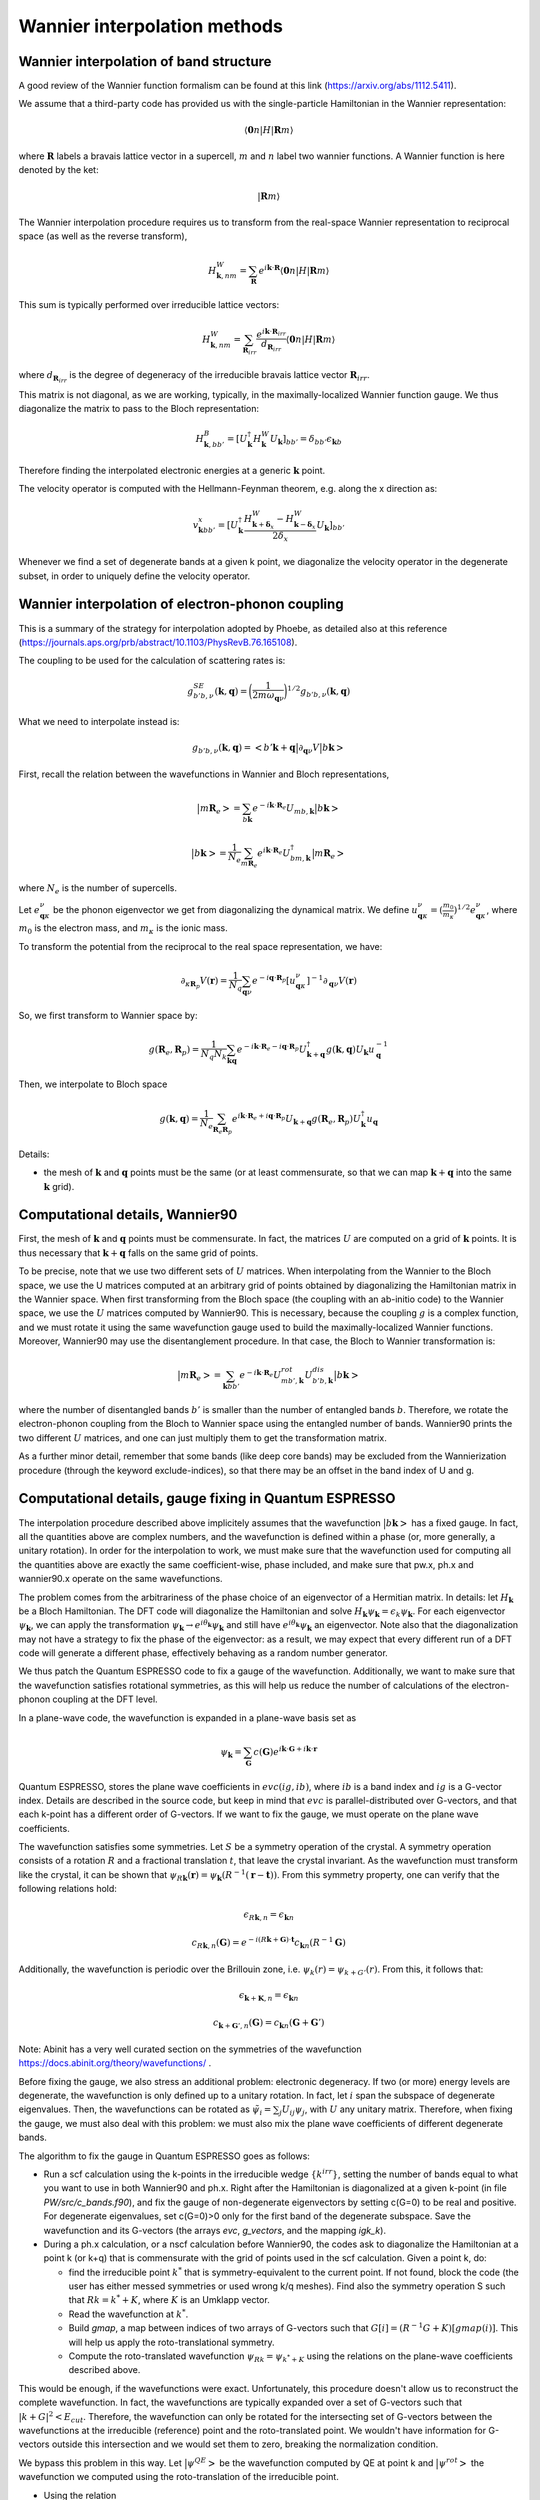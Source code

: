 Wannier interpolation methods
=============================

Wannier interpolation of band structure
---------------------------------------

A good review of the Wannier function formalism can be found at this link (https://arxiv.org/abs/1112.5411).

We assume that a third-party code has provided us with the single-particle Hamiltonian in the Wannier representation:

.. math::
   \langle \boldsymbol{0}n | H | \boldsymbol{R} m \rangle

where :math:`\boldsymbol{R}` labels a bravais lattice vector in a supercell, :math:`m` and :math:`n` label two wannier functions.
A Wannier function is here denoted by the ket:

.. math::
   | \boldsymbol{R} m \rangle


The Wannier interpolation procedure requires us to transform from the real-space Wannier representation to reciprocal space (as well as the reverse transform),

.. math::
   H_{\boldsymbol{k},nm}^W = \sum_{\boldsymbol{R}} e^{i \boldsymbol{k} \cdot \boldsymbol{R}} \langle \boldsymbol{0}n | H | \boldsymbol{R} m \rangle

This sum is typically performed over irreducible lattice vectors:

.. math::
   H_{\boldsymbol{k},nm}^W = \sum_{\boldsymbol{R}_{irr}} \frac{e^{i \boldsymbol{k} \cdot \boldsymbol{R}_{irr}} }{ d_{\boldsymbol{R}_{irr}}} \langle \boldsymbol{0} n | H | \boldsymbol{R} m \rangle

where :math:`d_{\boldsymbol{R}_{irr}}` is the degree of degeneracy of the irreducible bravais lattice vector :math:`\boldsymbol{R}_{irr}`.

This matrix is not diagonal, as we are working, typically, in the maximally-localized Wannier function gauge.
We thus diagonalize the matrix to pass to the Bloch representation:

.. math::
   H_{\boldsymbol{k},bb'}^B = [U_{\boldsymbol{k}}^\dagger H_{\boldsymbol{k}}^W U_{\boldsymbol{k}}]_{bb'} = \delta_{bb'} \epsilon_{\boldsymbol{k}b}

Therefore finding the interpolated electronic energies at a generic :math:`\boldsymbol{k}` point.

The velocity operator is computed with the Hellmann-Feynman theorem, e.g. along the x direction as:

.. math::
   v^x_{\boldsymbol{k}bb'} = [U_{\boldsymbol{k}}^\dagger \frac{H_{\boldsymbol{k}+\boldsymbol{\delta}_x}^W-H_{\boldsymbol{k}-\boldsymbol{\delta}_x}^W}{2 \delta_x} U_{\boldsymbol{k}}]_{bb'}

Whenever we find a set of degenerate bands at a given k point, we diagonalize the velocity operator in the degenerate subset, in order to uniquely define the velocity operator.





Wannier interpolation of electron-phonon coupling
-------------------------------------------------

This is a summary of the strategy for interpolation adopted by Phoebe, as detailed also at this reference (https://journals.aps.org/prb/abstract/10.1103/PhysRevB.76.165108).

The coupling to be used for the calculation of scattering rates is:

.. math::
   g^{SE}_{b'b,\nu} (\boldsymbol{k},\boldsymbol{q}) = \bigg( \frac{1}{2 m \omega_{\boldsymbol{q}\nu}} \bigg)^{1/2} g_{b'b,\nu} (\boldsymbol{k},\boldsymbol{q})


What we need to interpolate instead is:

.. math::
   g_{b'b,\nu} (\boldsymbol{k},\boldsymbol{q}) = \big<b'\boldsymbol{k}+\boldsymbol{q} \big| \partial_{\boldsymbol{q}\nu}V \big| b\boldsymbol{k} \big>


First, recall the relation between the wavefunctions in Wannier and Bloch representations,

.. math::
   \big|m\boldsymbol{R}_e\big> = \sum_{b\boldsymbol{k}} e^{-i\boldsymbol{k}\cdot\boldsymbol{R}_e} U_{mb,\boldsymbol{k}} \big|b\boldsymbol{k}\big>


.. math::
   \big|b\boldsymbol{k}\big> = \frac{1}{N_e} \sum_{m\boldsymbol{R}_e} e^{i\boldsymbol{k}\cdot\boldsymbol{R}_e} U_{bm,\boldsymbol{k}}^\dagger \big|m\boldsymbol{R}_e\big>

where :math:`N_e` is the number of supercells.



Let :math:`e_{\boldsymbol{q}\kappa}^{\nu}` be the phonon eigenvector we get from diagonalizing the dynamical matrix.
We define :math:`u_{\boldsymbol{q}\kappa}^{\nu} = (\frac{m_0}{m_{\kappa}})^{1/2} e_{\boldsymbol{q}\kappa}^{\nu}`, where :math:`m_0` is the electron mass, and :math:`m_{\kappa}` is the ionic mass.

To transform the potential from the reciprocal to the real space representation, we have:

.. math::
   \partial_{\kappa \boldsymbol{R}_p} V(\boldsymbol{r})
   =
   \frac{1}{N_q}
   \sum_{\boldsymbol{q}\nu} e^{-i\boldsymbol{q}\cdot\boldsymbol{R}_p} [u_{\boldsymbol{q}\kappa}^{\nu}]^{-1} \partial_{\boldsymbol{q}\nu} V(\boldsymbol{r})



So, we first transform to Wannier space by:

.. math::
   g(\boldsymbol{R}_e,\boldsymbol{R}_p)
   =
   \frac{1}{N_q N_k}
   \sum_{\boldsymbol{k}\boldsymbol{q}} e^{-i\boldsymbol{k}\cdot\boldsymbol{R}_e-i\boldsymbol{q}\cdot\boldsymbol{R}_p} U_{\boldsymbol{k}+\boldsymbol{q}}^\dagger g(\boldsymbol{k},\boldsymbol{q}) U_{\boldsymbol{k}} u_{\boldsymbol{q}}^{-1}


Then, we interpolate to Bloch space

.. math::
   g(\boldsymbol{k},\boldsymbol{q})
   =
   \frac{1}{N_e}
   \sum_{\boldsymbol{R}_e \boldsymbol{R}_p} e^{i\boldsymbol{k}\cdot\boldsymbol{R}_e+i\boldsymbol{q}\cdot\boldsymbol{R}_p} U_{\boldsymbol{k}+\boldsymbol{q}} g(\boldsymbol{R}_e,\boldsymbol{R}_p) U_{\boldsymbol{k}}^\dagger u_{\boldsymbol{q}}



Details:

* the mesh of :math:`\boldsymbol{k}` and :math:`\boldsymbol{q}` points must be the same (or at least commensurate, so that we can map :math:`\boldsymbol{k}+\boldsymbol{q}` into the same :math:`\boldsymbol{k}` grid).






Computational details, Wannier90
--------------------------------

First, the mesh of :math:`\boldsymbol{k}` and :math:`\boldsymbol{q}` points must be commensurate.
In fact, the matrices :math:`U` are computed on a grid of :math:`\boldsymbol{k}` points.
It is thus necessary that :math:`\boldsymbol{k}+\boldsymbol{q}` falls on the same grid of points.


To be precise, note that we use two different sets of :math:`U` matrices.
When interpolating from the Wannier to the Bloch space, we use the U matrices computed at an arbitrary grid of points obtained by diagonalizing the Hamiltonian matrix in the Wannier space.
When first transforming from the Bloch space (the coupling with an ab-initio code) to the Wannier space, we use the :math:`U` matrices computed by Wannier90.
This is necessary, because the coupling :math:`g` is a complex function, and we must rotate it using the same wavefunction gauge used to build the maximally-localized Wannier functions.
Moreover, Wannier90 may use the disentanglement procedure.
In that case, the Bloch to Wannier transformation is:

.. math::
   \big|m\boldsymbol{R}_e\big> = \sum_{\boldsymbol{k} b b'} e^{-i\boldsymbol{k}\cdot\boldsymbol{R}_e} U^{rot}_{mb',\boldsymbol{k}} U^{dis}_{b'b,\boldsymbol{k}} \big|b\boldsymbol{k}\big>

where the number of disentangled bands :math:`b'` is smaller than the number of entangled bands :math:`b`.
Therefore, we rotate the electron-phonon coupling from the Bloch to Wannier space using the entangled number of bands.
Wannier90 prints the two different :math:`U` matrices, and one can just multiply them to get the transformation matrix.

As a further minor detail, remember that some bands (like deep core bands) may be excluded from the Wannierization procedure (through the keyword exclude-indices), so that there may be an offset in the band index of U and g.



Computational details, gauge fixing in Quantum ESPRESSO
-------------------------------------------------------

The interpolation procedure described above implicitely assumes that the wavefunction :math:`\big|b\boldsymbol{k}\big>` has a fixed gauge.
In fact, all the quantities above are complex numbers, and the wavefunction is defined within a phase (or, more generally, a unitary rotation).
In order for the interpolation to work, we must make sure that the wavefunction used for computing all the quantities above are exactly the same coefficient-wise, phase included, and make sure that pw.x, ph.x and wannier90.x operate on the same wavefunctions.

The problem comes from the arbitrariness of the phase choice of an eigenvector of a Hermitian matrix.
In details: let :math:`H_{\boldsymbol{k}}` be a Bloch Hamiltonian.
The DFT code will diagonalize the Hamiltonian and solve :math:`H_{\boldsymbol{k}} \psi_{\boldsymbol{k}} = \epsilon_k \psi_{\boldsymbol{k}}`.
For each eigenvector :math:`\psi_{\boldsymbol{k}}`, we can apply the transformation :math:`\psi_{\boldsymbol{k}} \to e^{i \theta_{\boldsymbol{k}}} \psi_{\boldsymbol{k}}` and still have :math:`e^{i \theta_{\boldsymbol{k}}} \psi_{\boldsymbol{k}}` an eigenvector.
Note also that the diagonalization may not have a strategy to fix the phase of the eigenvector: as a result, we may expect that every different run of a DFT code will generate a different phase, effectively behaving as a random number generator.

We thus patch the Quantum ESPRESSO code to fix a gauge of the wavefunction.
Additionally, we want to make sure that the wavefunction satisfies rotational symmetries, as this will help us reduce the number of calculations of the electron-phonon coupling at the DFT level.

In a plane-wave code, the wavefunction is expanded in a plane-wave basis set as

.. math::
   \psi_{\boldsymbol{k}} = \sum_{\boldsymbol{G}} c(\boldsymbol{G}) e^{i\boldsymbol{k}\cdot\boldsymbol{G}+i\boldsymbol{k}\cdot\boldsymbol{r}}

Quantum ESPRESSO, stores the plane wave coefficients in :math:`evc(ig,ib)`, where :math:`ib` is a band index and :math:`ig` is a G-vector index.
Details are described in the source code, but keep in mind that :math:`evc` is parallel-distributed over G-vectors, and that each k-point has a different order of G-vectors.
If we want to fix the gauge, we must operate on the plane wave coefficients.

The wavefunction satisfies some symmetries.
Let :math:`S` be a symmetry operation of the crystal.
A symmetry operation consists of a rotation :math:`R` and a fractional translation :math:`t`, that leave the crystal invariant.
As the wavefunction must transform like the crystal, it can be shown that :math:`\psi_{R\boldsymbol{k}}(\boldsymbol{r}) = \psi_{\boldsymbol{k}}(R^{-1}(\boldsymbol{r}-\boldsymbol{t}))`.
From this symmetry property, one can verify that the following relations hold:

.. math::
   \epsilon_{R\boldsymbol{k},n} = \epsilon_{\boldsymbol{k}n}

.. math::
   c_{R\boldsymbol{k},n}(\boldsymbol{G}) = e^{-i(R\boldsymbol{k}+\boldsymbol{G}) \cdot \boldsymbol{t}} c_{\boldsymbol{k}n}(R^{-1}\boldsymbol{G})

Additionally, the wavefunction is periodic over the Brillouin zone, i.e. :math:`\psi_{k}(r) = \psi_{k+G'}(r)`.
From this, it follows that:

.. math::
   \epsilon_{\boldsymbol{k}+\boldsymbol{K},n} = \epsilon_{\boldsymbol{k}n}

.. math::
   c_{\boldsymbol{k}+\boldsymbol{G}',n}(\boldsymbol{G})
   =
   c_{\boldsymbol{k}n}(\boldsymbol{G}+\boldsymbol{G}')

Note: Abinit has a very well curated section on the symmetries of the wavefunction https://docs.abinit.org/theory/wavefunctions/ .

Before fixing the gauge, we also stress an additional problem: electronic degeneracy.
If two (or more) energy levels are degenerate, the wavefunction is only defined up to a unitary rotation.
In fact, let :math:`i` span the subspace of degenerate eigenvalues.
Then, the wavefunctions can be rotated as :math:`\tilde{\psi}_i = \sum_j U_{ij} \psi_j`, with :math:`U` any unitary matrix.
Therefore, when fixing the gauge, we must also deal with this problem: we must also mix the plane wave coefficients of different degenerate bands.

The algorithm to fix the gauge in Quantum ESPRESSO goes as follows:

* Run a scf calculation using the k-points in the irreducible wedge :math:`\{ k^{irr} \}`,
  setting the number of bands equal to what you want to use in both Wannier90 and ph.x.
  Right after the Hamiltonian is diagonalized at a given k-point (in file `PW/src/c_bands.f90`),
  and fix the gauge of non-degenerate eigenvectors by setting c(G=0) to be real and positive.
  For degenerate eigenvalues, set c(G=0)>0 only for the first band of the degenerate subspace.
  Save the wavefunction and its G-vectors (the arrays `evc`, `g_vectors`, and the mapping `igk_k`).

* During a ph.x calculation, or a nscf calculation before Wannier90, the codes ask to
  diagonalize the Hamiltonian at a point k (or k+q) that is commensurate with the grid of points
  used in the scf calculation.
  Given a point k, do:

  * find the irreducible point :math:`k^*` that is symmetry-equivalent to the current point.
    If not found, block the code (the user has either messed symmetries or used wrong k/q meshes).
    Find also the symmetry operation S such that :math:`R k = k^* + K`,
    where :math:`K` is an Umklapp vector.

  * Read the wavefunction at :math:`k^*`.

  * Build `gmap`, a map between indices of two arrays of G-vectors such that
    :math:`G[i] = (R^{-1}G+K)[gmap(i)]`. This will help us apply the roto-translational symmetry.

  * Compute the roto-translated wavefunction :math:`\psi_{Rk} = \psi_{k^*+K}`
    using the relations on the plane-wave coefficients described above.

This would be enough, if the wavefunctions were exact.
Unfortunately, this procedure doesn't allow us to reconstruct the complete wavefunction.
In fact, the wavefunctions are typically expanded over a set of G-vectors such that :math:`|k+G|^2<E_{cut}`.
Therefore, the wavefunction can only be rotated for the intersecting set of G-vectors between the wavefunctions at the irreducible (reference) point and the roto-translated point.
We wouldn't have information for G-vectors outside this intersection and we would set them to zero, breaking the normalization condition.

We bypass this problem in this way.
Let :math:`\big| \psi^{QE} \big>` be the wavefunction computed by QE at point k and :math:`\big| \psi^{rot} \big>` the wavefunction we computed using the roto-translation of the irreducible point.

* Using the relation

.. math::
   \big| \psi^{rot} \big>
   =
   \sum_{QE} \big< \psi^{rot} \big| \psi^{QE} \big>^* \big| \psi^{QE} \big>
   =
   U \big| \psi^{QE} \big>

to define a unitary matrix :math:`U`.

* On paper, :math:`U` should be unitary, i.e. :math:`U U^{\dagger} = 1`.
  But for the same problems of completeness of G-sphere, we have :math:`U U^{\dagger} = 1-\Delta`.
  With some manipulations,

.. math::
   1 = U U^{\dagger} + \Delta = U U^{\dagger} + U U^{\dagger} \Delta U U^{\dagger}
   = U ( 1 + U^{\dagger} \Delta U ) U^{\dagger}
   = U L L^{\dagger} U^{\dagger}

where :math:`L` comes from the Cholesky decomposition of
  :math:`( 1 + U^{\dagger} \Delta U ) = LL^{\dagger}`.

* Redefine :math:`\tilde{U} = UL` (this matrix is unitary by construction).
  Finally, the wavefunction at the point k is :math:`\tilde{U} \big| \psi^{QE} \big>`

This procedure has been implemented in QE, in the file `c_bands.f90`.

Note that there is a catch for entangled bands.
In building the unitary matrix :math:`U`, we assumed completeness of the wavefunction set.
If you are Wannierizing disentangled bands, this is fine.
If you are trying to disentangle some bands, than it is possible that, by choosing the number of bands to be computed, we may cut through a group of degenerate bands.
If this happens, the last block of the matrix :math:`U` may not be unitary, not just because of numerical noise, but because of breaking the completeness relation.
We checked that, as long as you are discarding such bands in the disentangling procedure, the Wannierized wavefunctions should be fine.

Final comments:

1. In order to rotate the wavefunction, each MPI process needs to have enough memory to store
   the complete wavefunction (all G vectors) for a single band,
   i.e., each MPI process requires an additional :math:`16 N_G` Bytes of memory.

2. The lack of completeness implies that, as for any DFT calculation,
   one must converge the G-vectors cutoff (`ecutwfc` in QE).

3. The wavefunction, or g, even though it obeys symmetries,
   it isn't smooth with respect to :math:`\boldsymbol{k}`.
   This is guaranteed by the maximally localized Wannier gauge
   (which in the reciprocal space guarantees continuity with respect to k).

4. Currently we don't support spin, but we will add it soon (must include a few more symmetries).






Computational details, symmetries in Quantum ESPRESSO
-----------------------------------------------------

The phonon code can be used to compute the coupling :math:`g(\boldsymbol{k},\boldsymbol{q})`, where k falls on a Monkhorst-Pack grid of points (nk1,nk2,nk3) and q falls on a Monkhorst-Pack mesh (nq1,nq2,nq3).
We require that both meshes are centered at the Gamma point, so that we have the Wannier90 matrices for the Bloch to Wannier rotation.
Given that the calculation is quite expensive, Quantum ESPRESSO uses symmetries to reduce the required amount of calculations.

As discussed above, we made sure that the set of wavefunctions obeys the relations: :math:`\psi_{R\boldsymbol{k}}(\boldsymbol{r}) = \psi_{\boldsymbol{k}}(R^{-1}(\boldsymbol{r}-\boldsymbol{t}))`.

Intuitively, the electron-phonon coupling itself should remain invariant under a symmetry operation: :math:`g(\boldsymbol{k},\boldsymbol{q}) = g(S\boldsymbol{k},S\boldsymbol{q})` and therefore, it should obey :math:`g(S^{-1}\boldsymbol{k},\boldsymbol{q}) = g(\boldsymbol{k},S\boldsymbol{q})`. More systematically:

.. math::
   g(\boldsymbol{k},S\boldsymbol{q})
   = \big< \psi_{\boldsymbol{}k+S\boldsymbol{q}}(\boldsymbol{r}) \big| \delta V_{S\boldsymbol{q}}(\boldsymbol{r}) \big| \psi_{\boldsymbol{k}}(\boldsymbol{r}) \big> \\\\
   = \big< \psi_{\boldsymbol{k}+S\boldsymbol{q}}(\boldsymbol{r}) \big| \delta V_{\boldsymbol{q}}(S^{-1}\boldsymbol{r}) \big| \psi_{\boldsymbol{k}}(\boldsymbol{r}) \big> \\\\
   = \big< \psi_{\boldsymbol{k}+S\boldsymbol{q}}(S\boldsymbol{r}) \big| \delta V_{\boldsymbol{q}}(\boldsymbol{r}) \big| \psi_{\boldsymbol{k}}(S\boldsymbol{r}) \big> \\\\
   = \big< \psi_{S^{-1}\boldsymbol{k}+\boldsymbol{q}}(\boldsymbol{r}) \big| \delta V_{\boldsymbol{q}}(\boldsymbol{r}) \big| \psi_{S^{-1}\boldsymbol{k}}(\boldsymbol{r}) \big> \\\\
   = g(S^{-1}\boldsymbol{k},\boldsymbol{q})


Note two things: if the wavefunction doesn't rotate with the symmetries of the crystal (e.g. the gauge has not been fixed and degeneracies are not lifted), there will be phase factors hanging around, and the fourth equality in the expressions above doesn't hold.

Additionally, the translational invariance allows us to use the symmetry

.. math::
   g(\boldsymbol{k},\boldsymbol{q}) = g(\boldsymbol{k}+\boldsymbol{G},\boldsymbol{q}+\boldsymbol{G}') \;,


useful whenever a rotated point falls outside the Brillouin zone and must be folded back with an Umklapp vector :math:`\boldsymbol{G}`.

The code ph.x uses two symmetries to reduce the list of :math:`\boldsymbol{k}` and :math:`\boldsymbol{q}` points.
First of all, ph.x only computes the coupling for the irreducible set of q wavevectors.
As a first guess, one may think that ph.x computes the coupling for all k points falling on a Monkhorst-Pack grid, for every irreducible q point.
However, at fixed irreducible :math:`\boldsymbol{q}` point, we don't need to compute all wavevectors :math:`\boldsymbol{k}`.
In fact, consider a symmetry :math:`S` that sends the irreducible point :math:`q` to a reducible point :math:`R\boldsymbol{q}=\boldsymbol{q}^*` that are both on the Monkhorst-Pack mesh of q-points selected in input to ph.x.
While a wavevector :math:`\boldsymbol{k}` also falls on a Monkhors-Pack mesh, it may be that its rotation :math:`R\boldsymbol{k}` doesn't fall on the k-vector grid.
Therefore, we can discard the k-wavevectors of the grid that don't transform like :math:`\boldsymbol{q}` (for each irreducible q) and set their electron-phonon coupling to zero.
The ph.x code computes the coupling only for the pairs of :math:`\boldsymbol{k}` and :math:`\boldsymbol{q}` wavevectors that obey the same subset of symmetries, which can be rotated with the relations described above.
However, before testing this relation, we impose :math:`\boldsymbol{k}` to fall on a full grid.


Computational details, phonon symmetries
----------------------------------------

We should not forget that also the phonon eigenvectors should satisfy the crystal symmetries when used for the Wannier transformation.
The symmetries of phonons are thoroughly discussed in this reference (https://link.aps.org/doi/10.1103/RevModPhys.40.1), from which we need just Eq. 2.33.
In detail, let the phonon eigenvector be :math:`z_{\mu k j}(q)`, where :math:`k` is an atomic basis index, :math:`\mu` is a cartesian index, :math:`q` is the wavevector, and :math:`j` is the mode index.
If :math:`S` is a symmetry operation of the crystal, the phonon eigenvector rotates as:

.. math::
   \boldsymbol{q}' = S\boldsymbol{q}

.. math::
   \omega_{j}(S\boldsymbol{q}) = \omega_{j}(\boldsymbol{q})

.. math::
   z_{\mu K j}(S\boldsymbol{q}) = \sum_{\alpha} S_{\mu\nu} z_{\nu k j}(\boldsymbol{q}) \exp( i\boldsymbol{k} \cdot (S^{-1} R_{at}(K) - R_{at}(k)) )

where :math:`R_{at}` is the atomic position of an atom in the unit cell.
Furthermore, :math:`K` is the atomic basis index of the atom on which the atom :math:`k` is transformed into upon the symmetry operation (since atoms of the same species are indistinguishable, they can be rotated into a different basis index, provided it's the same atomic species).
